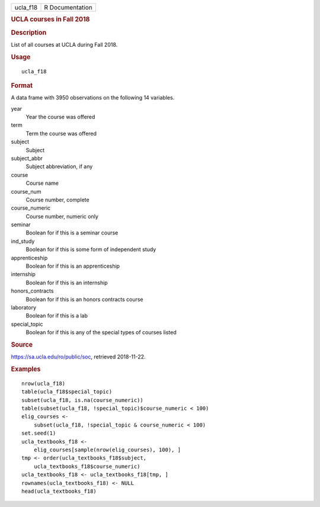 .. container::

   ======== ===============
   ucla_f18 R Documentation
   ======== ===============

   .. rubric:: UCLA courses in Fall 2018
      :name: ucla-courses-in-fall-2018

   .. rubric:: Description
      :name: description

   List of all courses at UCLA during Fall 2018.

   .. rubric:: Usage
      :name: usage

   ::

      ucla_f18

   .. rubric:: Format
      :name: format

   A data frame with 3950 observations on the following 14 variables.

   year
      Year the course was offered

   term
      Term the course was offered

   subject
      Subject

   subject_abbr
      Subject abbreviation, if any

   course
      Course name

   course_num
      Course number, complete

   course_numeric
      Course number, numeric only

   seminar
      Boolean for if this is a seminar course

   ind_study
      Boolean for if this is some form of independent study

   apprenticeship
      Boolean for if this is an apprenticeship

   internship
      Boolean for if this is an internship

   honors_contracts
      Boolean for if this is an honors contracts course

   laboratory
      Boolean for if this is a lab

   special_topic
      Boolean for if this is any of the special types of courses listed

   .. rubric:: Source
      :name: source

   https://sa.ucla.edu/ro/public/soc, retrieved 2018-11-22.

   .. rubric:: Examples
      :name: examples

   ::


      nrow(ucla_f18)
      table(ucla_f18$special_topic)
      subset(ucla_f18, is.na(course_numeric))
      table(subset(ucla_f18, !special_topic)$course_numeric < 100)
      elig_courses <-
          subset(ucla_f18, !special_topic & course_numeric < 100)
      set.seed(1)
      ucla_textbooks_f18 <-
          elig_courses[sample(nrow(elig_courses), 100), ]
      tmp <- order(ucla_textbooks_f18$subject,
          ucla_textbooks_f18$course_numeric)
      ucla_textbooks_f18 <- ucla_textbooks_f18[tmp, ]
      rownames(ucla_textbooks_f18) <- NULL
      head(ucla_textbooks_f18)
